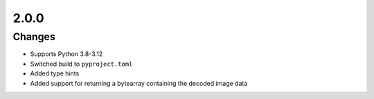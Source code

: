 .. _v2.0.0:

2.0.0
=====

Changes
.......

* Supports Python 3.8-3.12
* Switched build to ``pyproject.toml``
* Added type hints
* Added support for returning a bytearray containing the decoded image data
